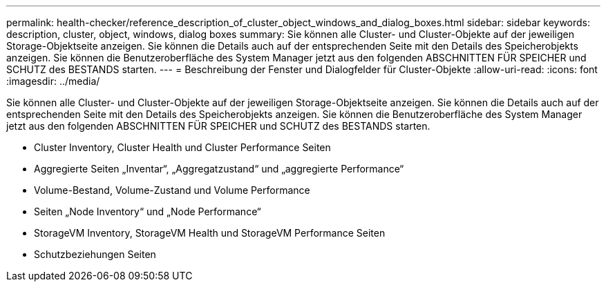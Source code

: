 ---
permalink: health-checker/reference_description_of_cluster_object_windows_and_dialog_boxes.html 
sidebar: sidebar 
keywords: description, cluster, object, windows, dialog boxes 
summary: Sie können alle Cluster- und Cluster-Objekte auf der jeweiligen Storage-Objektseite anzeigen. Sie können die Details auch auf der entsprechenden Seite mit den Details des Speicherobjekts anzeigen. Sie können die Benutzeroberfläche des System Manager jetzt aus den folgenden ABSCHNITTEN FÜR SPEICHER und SCHUTZ des BESTANDS starten. 
---
= Beschreibung der Fenster und Dialogfelder für Cluster-Objekte
:allow-uri-read: 
:icons: font
:imagesdir: ../media/


[role="lead"]
Sie können alle Cluster- und Cluster-Objekte auf der jeweiligen Storage-Objektseite anzeigen. Sie können die Details auch auf der entsprechenden Seite mit den Details des Speicherobjekts anzeigen. Sie können die Benutzeroberfläche des System Manager jetzt aus den folgenden ABSCHNITTEN FÜR SPEICHER und SCHUTZ des BESTANDS starten.

* Cluster Inventory, Cluster Health und Cluster Performance Seiten
* Aggregierte Seiten „Inventar“, „Aggregatzustand“ und „aggregierte Performance“
* Volume-Bestand, Volume-Zustand und Volume Performance
* Seiten „Node Inventory“ und „Node Performance“
* StorageVM Inventory, StorageVM Health und StorageVM Performance Seiten
* Schutzbeziehungen Seiten

